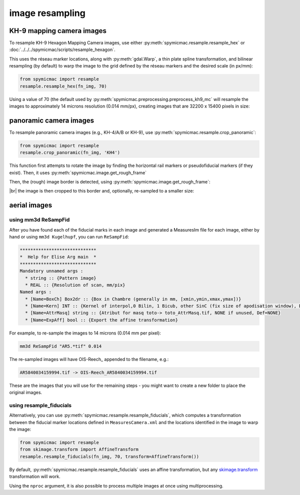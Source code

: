 image resampling
================

KH-9 mapping camera images
--------------------------

To resample KH-9 Hexagon Mapping Camera images, use either :py:meth:`spymicmac.resample.resample_hex` or
:doc:`../../../spymicmac/scripts/resample_hexagon`.

This uses the réseau marker locations, along with :py:meth:`gdal.Warp`, a thin plate spline transformation, and
bilinear resampling (by default) to warp the image to the grid defined by the réseau markers and the desired scale
(in px/mm):

.. code-block:: python

    from spymicmac import resample
    resample.resample_hex(fn_img, 70)

Using a value of 70 (the default used by :py:meth:`spymicmac.preprocessing.preprocess_kh9_mc` will resample the images
to approximately 14 microns resolution (0.014 mm/px), creating images that are 32200 x 15400 pixels in size:

.. image:: declass/img/resampled_mc.png
    :width: 98%
    :align: center
    :alt: a re-sampled and joined KH-4 image showing the image border outlined in red

panoramic camera images
-----------------------

To resample panoramic camera images (e.g., KH-4/A/B or KH-9), use :py:meth:`spymicmac.resample.crop_panoramic`:

.. code-block:: python

    from spymicmac import resample
    resample.crop_panoramic(fn_img, 'KH4')

This function first attempts to rotate the image by finding the horizontal rail markers or pseudofiducial markers (if
they exist). Then, it uses :py:meth:`spymicmac.image.get_rough_frame`

Then, the (rough) image border is detected, using :py:meth:`spymicmac.image.get_rough_frame`:

.. image:: declass/img/pan_border.png
    :width: 98%
    :align: center
    :alt: a re-sampled and joined KH-4 image showing the image border outlined in red

|br| the image is then cropped to this border and, optionally, re-sampled to a smaller size:

.. image:: declass/img/pan_cropped.png
    :width: 98%
    :align: center
    :alt: a re-sampled and joined KH-4 image with the original border removed

aerial images
-------------

using mm3d ReSampFid
^^^^^^^^^^^^^^^^^^^^^

After you have found each of the fiducial marks in each image and generated a MeasuresIm file for each image, either by
hand or using ``mm3d Kugelhupf``, you can run ``ReSampFid``:

.. code-block:: text

    *****************************
    *  Help for Elise Arg main  *
    *****************************
    Mandatory unnamed args :
      * string :: {Pattern image}
      * REAL :: {Resolution of scan, mm/pix}
    Named args :
      * [Name=BoxCh] Box2dr :: {Box in Chambre (generally in mm, [xmin,ymin,xmax,ymax])}
      * [Name=Kern] INT :: {Kernel of interpol,0 Bilin, 1 Bicub, other SinC (fix size of apodisation window), Def=5}
      * [Name=AttrMasq] string :: {Atribut for masq toto-> toto_AttrMasq.tif, NONE if unused, Def=NONE}
      * [Name=ExpAff] bool :: {Export the affine transformation}

For example, to re-sample the images to 14 microns (0.014 mm per pixel):

.. code-block:: sh

    mm3d ReSampFid "AR5.*tif" 0.014

The re-sampled images will have OIS-Reech\_ appended to the filename, e.g.:

.. code-block:: text

    AR5840034159994.tif -> OIS-Reech_AR5840034159994.tif

These are the images that you will use for the remaining steps - you might want to create a new folder to place the
original images.

using resample_fiducials
^^^^^^^^^^^^^^^^^^^^^^^^

Alternatively, you can use :py:meth:`spymicmac.resample.resample_fiducials`, which computes a transformation between
the fiducial marker locations defined in ``MeasuresCamera.xml`` and the locations identified in the image to warp
the image:

.. code-block:: python

    from spymicmac import resample
    from skimage.transform import AffineTransform
    resample.resample_fiducials(fn_img, 70, transform=AffineTransform())

By default, :py:meth:`spymicmac.resample.resample_fiducials` uses an affine transformation, but any
`skimage.transform <https://scikit-image.org/docs/stable/api/skimage.transform.html#module-skimage.transform>`__
transformation will work.

Using the ``nproc`` argument, it is also possible to process multiple images at once using multiprocessing.

